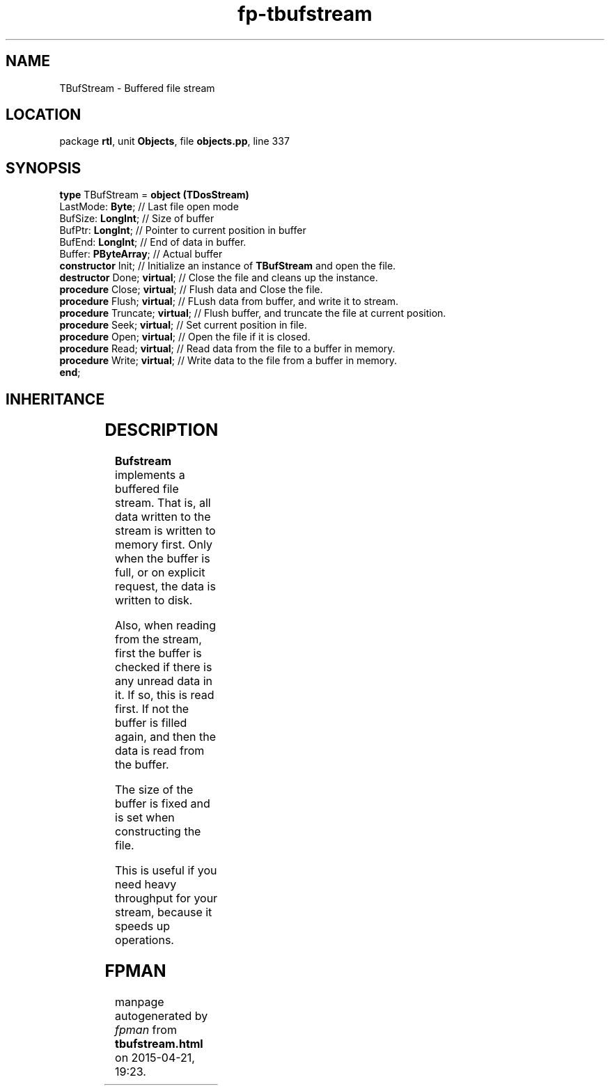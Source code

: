 .\" file autogenerated by fpman
.TH "fp-tbufstream" 3 "2014-03-14" "fpman" "Free Pascal Programmer's Manual"
.SH NAME
TBufStream - Buffered file stream
.SH LOCATION
package \fBrtl\fR, unit \fBObjects\fR, file \fBobjects.pp\fR, line 337
.SH SYNOPSIS
\fBtype\fR TBufStream = \fBobject (TDosStream)\fR
  LastMode: \fBByte\fR;              // Last file open mode
  BufSize: \fBLongInt\fR;            // Size of buffer
  BufPtr: \fBLongInt\fR;             // Pointer to current position in buffer
  BufEnd: \fBLongInt\fR;             // End of data in buffer.
  Buffer: \fBPByteArray\fR;          // Actual buffer
  \fBconstructor\fR Init;            // Initialize an instance of \fBTBufStream\fR and open the file.
  \fBdestructor\fR Done; \fBvirtual\fR;    // Close the file and cleans up the instance.
  \fBprocedure\fR Close; \fBvirtual\fR;    // Flush data and Close the file.
  \fBprocedure\fR Flush; \fBvirtual\fR;    // FLush data from buffer, and write it to stream.
  \fBprocedure\fR Truncate; \fBvirtual\fR; // Flush buffer, and truncate the file at current position.
  \fBprocedure\fR Seek; \fBvirtual\fR;     // Set current position in file.
  \fBprocedure\fR Open; \fBvirtual\fR;     // Open the file if it is closed.
  \fBprocedure\fR Read; \fBvirtual\fR;     // Read data from the file to a buffer in memory.
  \fBprocedure\fR Write; \fBvirtual\fR;    // Write data to the file from a buffer in memory.
.br
\fBend\fR;
.SH INHERITANCE
.TS
l l
l l
l l
l l.
\fBTBufStream\fR	Buffered file stream
\fBTDosStream\fR	DOS file stream
\fBTStream\fR	Base stream class
\fBTObject\fR	Basis of all objects
.TE
.SH DESCRIPTION
\fBBufstream\fR implements a buffered file stream. That is, all data written to the stream is written to memory first. Only when the buffer is full, or on explicit request, the data is written to disk.

Also, when reading from the stream, first the buffer is checked if there is any unread data in it. If so, this is read first. If not the buffer is filled again, and then the data is read from the buffer.

The size of the buffer is fixed and is set when constructing the file.

This is useful if you need heavy throughput for your stream, because it speeds up operations.


.SH FPMAN
manpage autogenerated by \fIfpman\fR from \fBtbufstream.html\fR on 2015-04-21, 19:23.

